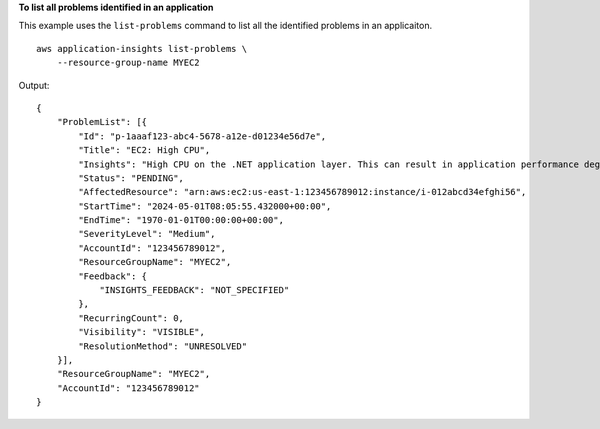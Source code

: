 **To list all problems identified in an application**

This example uses the ``list-problems`` command to list all the identified problems in an applicaiton. ::

    aws application-insights list-problems \
        --resource-group-name MYEC2

Output::

    {
        "ProblemList": [{
            "Id": "p-1aaaf123-abc4-5678-a12e-d01234e56d7e",
            "Title": "EC2: High CPU",
            "Insights": "High CPU on the .NET application layer. This can result in application performance degradation due to high load on web servers, or application errors. If you experience high load conditions for long periods of time, use AWS Auto Scaling to add additional resources to process the load. To troubleshoot, collect a full user dump with task manager on the high CPU process and collect PerfMon logs with the thread counter to identify the thread ID causing high CPU.",
            "Status": "PENDING",
            "AffectedResource": "arn:aws:ec2:us-east-1:123456789012:instance/i-012abcd34efghi56",
            "StartTime": "2024-05-01T08:05:55.432000+00:00",
            "EndTime": "1970-01-01T00:00:00+00:00",
            "SeverityLevel": "Medium",
            "AccountId": "123456789012",
            "ResourceGroupName": "MYEC2",
            "Feedback": {
                "INSIGHTS_FEEDBACK": "NOT_SPECIFIED"
            },
            "RecurringCount": 0,
            "Visibility": "VISIBLE",
            "ResolutionMethod": "UNRESOLVED"
        }],
        "ResourceGroupName": "MYEC2",
        "AccountId": "123456789012"
    }